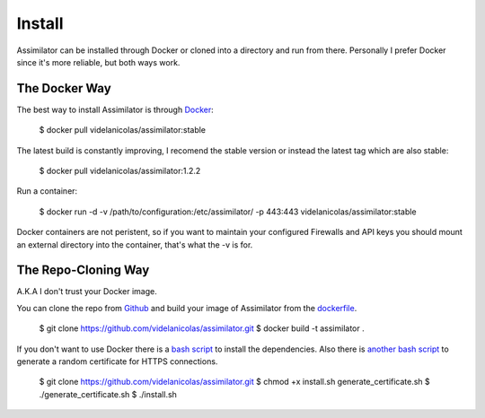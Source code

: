 .. _install:

Install
=======

Assimilator can be installed through Docker or cloned into a directory and run from there. Personally I prefer Docker since it's more reliable, but both ways work.

The Docker Way
--------------

The best way to install Assimilator is through `Docker <https://docs.docker.com/engine/installation/>`_:

	$ docker pull videlanicolas/assimilator:stable

The latest build is constantly improving, I recomend the stable version or instead the latest tag which are also stable:

	$ docker pull videlanicolas/assimilator:1.2.2

Run a container:

	$ docker run -d -v /path/to/configuration:/etc/assimilator/ -p 443:443 videlanicolas/assimilator:stable

Docker containers are not peristent, so if you want to maintain your configured Firewalls and API keys you should mount an external directory into the container, that's what the -v is for.

The Repo-Cloning Way
--------------------

A.K.A I don't trust your Docker image.

You can clone the repo from `Github <https://github.com/videlanicolas/assimilator.git>`_ and build your image of Assimilator from the `dockerfile <https://github.com/videlanicolas/assimilator/blob/master/Dockerfile>`_.

	$ git clone https://github.com/videlanicolas/assimilator.git
	$ docker build -t assimilator .

If you don't want to use Docker there is a `bash script <https://github.com/videlanicolas/assimilator/blob/master/install.sh>`_ to install the dependencies. Also there is `another bash script <https://github.com/videlanicolas/assimilator/blob/master/generate_certificate.sh>`_ to generate a random certificate for HTTPS connections.

	$ git clone https://github.com/videlanicolas/assimilator.git
	$ chmod +x install.sh generate_certificate.sh
	$ ./generate_certificate.sh
	$ ./install.sh